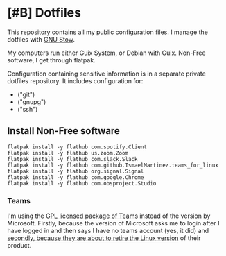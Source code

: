 * [#B] Dotfiles

This repository contains all my public configuration files. I manage
the dotfiles with [[https://www.gnu.org/software/stow/][GNU Stow]].

My computers run either Guix System, or Debian with Guix. Non-Free
software, I get through flatpak.

Configuration containing sensitive information is in a separate
private dotfiles repository. It includes configuration for:

#+begin_src shell :results list :exports results
  ls ~/dotfiles_private
#+end_src

#+RESULTS:
- ("git")
- ("gnupg")
- ("ssh")

** Install Non-Free software

#+begin_src shell :exports code
  flatpak install -y flathub com.spotify.Client
  flatpak install -y flathub us.zoom.Zoom
  flatpak install -y flathub com.slack.Slack
  flatpak install -y flathub com.github.IsmaelMartinez.teams_for_linux
  flatpak install -y flathub org.signal.Signal
  flatpak install -y flathub com.google.Chrome
  flatpak install -y flathub com.obsproject.Studio
#+end_src

*** Teams

I'm using the [[https://github.com/IsmaelMartinez/teams-for-linux][GPL licensed package of Teams]] instead of the version by
Microsoft. Firstly, because the version of Microsoft asks me to login
after I have logged in and then says I have no teams account (yes, it
did) and [[https://news.ycombinator.com/item?id=32678839][secondly, because they are about to retire the Linux version]]
of their product.
